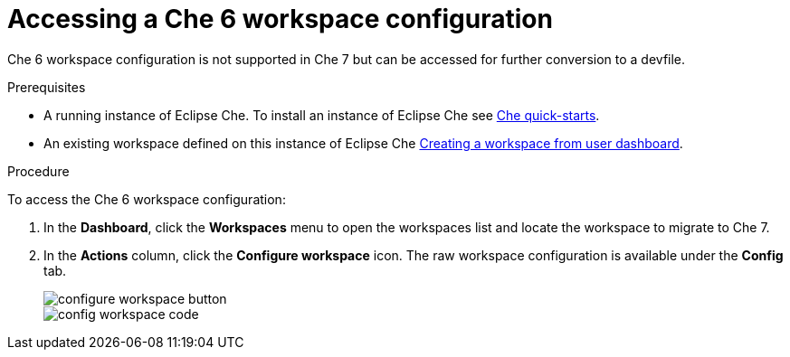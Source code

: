 // converting-a-che-6-workspace-to-a-che-7-devfile

[id="accessing-che-6-workspace-configuration_{context}"]
= Accessing a Che 6 workspace configuration

Che 6 workspace configuration is not supported in Che 7 but can be accessed for further conversion to a devfile.

.Prerequisites

* A running instance of Eclipse Che. To install an instance of Eclipse Che see link:{site-baseurl}che-7/che-quick-starts/[Che quick-starts].

* An existing workspace defined on this instance of Eclipse Che xref:creating-a-workspace-from-user-dashboard_{context}[Creating a workspace from user dashboard].

.Procedure

To access the Che 6 workspace configuration:

. In the *Dashboard*, click the *Workspaces* menu to open the workspaces list and locate the workspace to migrate to Che 7.

. In the *Actions* column, click the *Configure workspace* icon. The raw workspace configuration is available under the *Config* tab.
+
image::workspaces/configure-workspace-button.png[]
+
image::workspaces/config-workspace-code.png[]
